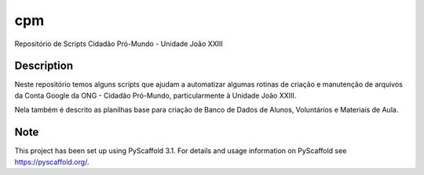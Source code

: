 ===
cpm
===


Repositório de Scripts Cidadão Pró-Mundo - Unidade João XXIII


Description
===========

Neste repositório temos alguns scripts que ajudam a automatizar algumas rotinas de criação e manutenção de arquivos da Conta Google da ONG - Cidadão Pró-Mundo, particularmente à Unidade João XXIII. 

Nela também é descrito as planilhas base para criação de Banco de Dados de Alunos, Voluntários e Materiais de Aula.


Note
====

This project has been set up using PyScaffold 3.1. For details and usage
information on PyScaffold see https://pyscaffold.org/.

